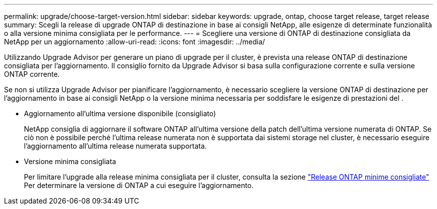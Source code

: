 ---
permalink: upgrade/choose-target-version.html 
sidebar: sidebar 
keywords: upgrade, ontap, choose target release, target release 
summary: Scegli la release di upgrade ONTAP di destinazione in base ai consigli NetApp, alle esigenze di determinate funzionalità o alla versione minima consigliata per le performance. 
---
= Scegliere una versione di ONTAP di destinazione consigliata da NetApp per un aggiornamento
:allow-uri-read: 
:icons: font
:imagesdir: ../media/


[role="lead"]
Utilizzando Upgrade Advisor per generare un piano di upgrade per il cluster, è prevista una release ONTAP di destinazione consigliata per l'aggiornamento.  Il consiglio fornito da Upgrade Advisor si basa sulla configurazione corrente e sulla versione ONTAP corrente.

Se non si utilizza Upgrade Advisor per pianificare l'aggiornamento, è necessario scegliere la versione ONTAP di destinazione per l'aggiornamento in base ai consigli NetApp o la versione minima necessaria per soddisfare le esigenze di prestazioni del .

* Aggiornamento all'ultima versione disponibile (consigliato)
+
NetApp consiglia di aggiornare il software ONTAP all'ultima versione della patch dell'ultima versione numerata di ONTAP.  Se ciò non è possibile perché l'ultima release numerata non è supportata dai sistemi storage nel cluster, è necessario eseguire l'aggiornamento all'ultima release numerata supportata.

* Versione minima consigliata
+
Per limitare l'upgrade alla release minima consigliata per il cluster, consulta la sezione link:https://kb.netapp.com/Support_Bulletins/Customer_Bulletins/SU2["Release ONTAP minime consigliate"^] Per determinare la versione di ONTAP a cui eseguire l'aggiornamento.


